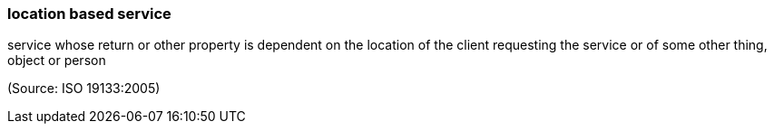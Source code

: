 === location based service

service whose return or other property is dependent on the location of the client requesting the service or of some other thing, object or person

(Source: ISO 19133:2005)

